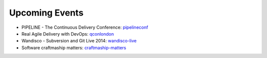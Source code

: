 ===============
Upcoming Events
===============

* PIPELINE - The Continuous Delivery Conference: pipelineconf_
* Real Agile Delivery with DevOps: qconlondon_
* Wandisco - Subversion and Git Live 2014: wandisco-live_
* Software craftmaship matters: craftmaship-matters_

.. _pipelineconf: http://web.pipelineconf.info/schedule/
.. _qconlondon: http://qconlondon.com/london-2014/tracks/show_track.jsp?trackOID=911
.. _wandisco-live: http://www.wandisco.com/subversion-git-live-2014
.. _craftmaship-matters: http://craft-conf.com/2014/
